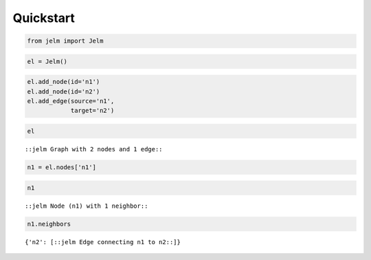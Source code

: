 Quickstart
----------

.. code:: ipython3

    from jelm import Jelm

.. code:: ipython3

    el = Jelm()

.. code:: ipython3

    el.add_node(id='n1')
    el.add_node(id='n2')
    el.add_edge(source='n1',
                target='n2')

.. code:: ipython3

    el




.. parsed-literal::

    ::jelm Graph with 2 nodes and 1 edge::



.. code:: ipython3

    n1 = el.nodes['n1']

.. code:: ipython3

    n1




.. parsed-literal::

    ::jelm Node (n1) with 1 neighbor::



.. code:: ipython3

    n1.neighbors




.. parsed-literal::

    {'n2': [::jelm Edge connecting n1 to n2::]}


